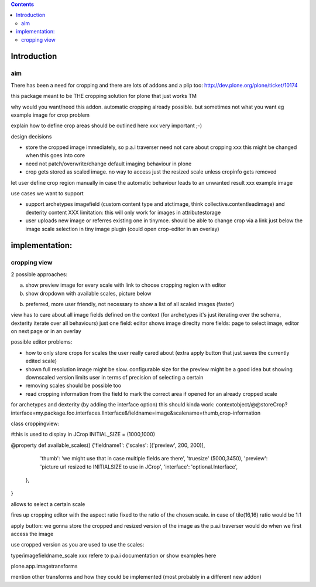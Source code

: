 .. contents::

Introduction
============


aim
----

There has been a need for cropping and there are lots of addons and a plip too:
http://dev.plone.org/plone/ticket/10174

this package meant to be THE cropping solution for plone that just works TM


why would you want/need this addon.
automatic cropping already possible. but sometimes not what you want
eg example image for crop problem



explain how to define crop areas should be outlined here
xxx very important ;-)



design decisions

* store the cropped image immediately, so p.a.i traverser need not care about cropping
  xxx this might be changed when this goes into core
* need not patch/overwrite/change default imaging behaviour in plone
* crop gets stored as scaled image. no way to access just the resized scale unless cropinfo gets removed


let user define crop region manually in case the automatic behaviour leads to an unwanted result
xxx example image



use cases we want to support

* support archetypes imagefield (custom content type and atctimage, think collective.contentleadimage) and dexterity content
  XXX limitation: this will only work for images in attributestorage

* user uploads new image or referres existing one in tinymce.
  should be able to change crop via a link just below the image scale selection in tiny image plugin (could open crop-editor in an overlay)






implementation:
===============

cropping view
-------------


2 possible approaches:

a) show preview image for every scale with link to choose cropping region with editor
b) show dropdown with available scales, picture below

b) preferred, more user friendly, not necessary to show a list of all scaled images (faster)


view has to care about all image fields defined on the context (for archetypes it's just iterating over the schema, dexterity iterate over all behaviours)
just one field: editor shows image direclty
more fields: page to select image, editor on next page or in an overlay


possible editor problems:

* how to only store crops for scales the user really cared about
  (extra apply button that just saves the currently edited scale)

* shown full resolution image might be slow.
  configurable size for the preview might be a good idea
  but showing downscaled version limits user in terms of precision of selecting a certain

* removing scales should be possible too

* read cropping information from the field to mark the correct area if opened for an already cropped scale



for archetypes and dexterity (by adding the interface option) this should kinda work:
contextobject/@@storeCrop?interface=my.package.foo.interfaces.IInterface&fieldname=image&scalename=thumb,crop-information



class croppingview:

#this is used to display in JCrop
INITIAL_SIZE = (1000,1000)

@property
def available_scales()
{'fieldname1': {'scales': [('preview', 200, 200)],
                 'thumb': 'we might use that in case multiple fields are there',
                 'truesize' (5000,3450),
                 'preview': 'picture url resized to INITIALSIZE to use in JCrop',
                 'interface': 'optional.Interface',
               },
}





allows to select a certain scale

fires up cropping editor with the aspect ratio fixed to the ratio of the chosen scale.
in case of tile(16,16) ratio would be 1:1

apply button:
we gonna store the cropped and resized version of the image as the p.a.i traverser would do when we first access the image





use cropped version as you are used to use the scales::

type/imagefieldname_scale
xxx refere to p.a.i documentation or show examples here


plone.app.imagetransforms



mention other transforms and how they could be implemented (most probably in a different new addon)